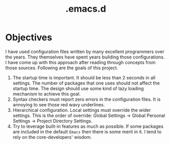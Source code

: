 #+TITLE: .emacs.d
#+OPTIONS: html-postamble:nil
#+OPTIONS: toc:nil
#+OPTIONS: num:nil

* Objectives
I have used configuration files written by many excellent programmers over the years. They themselves have spent years building those configurations. I have come up with this approach after reading through concepts from those sources. Following are the goals of this project. 

1. The startup time is important. It should be less than 2 seconds in
   all settings. The number of packages that one uses should not
   affect the startup time. The design should use some kind of lazy
   loading mechanism to achieve this goal.
2. Syntax checkers must report zero errors in the configuration files. It is annoying to see those red wavy underlines.
3. Hierarchical configuration. Local settings must override the wider
   settings. This is the order of override: Global Settings
   $\rightarrow$ Global Personal Settings $\rightarrow$ Project
   Directory Settings.
4. Try to leverage built-in features as much as possible. If some packages are included in the default =Emacs= then there is some merit in it. I tend to rely on the core-developers' wisdom.
